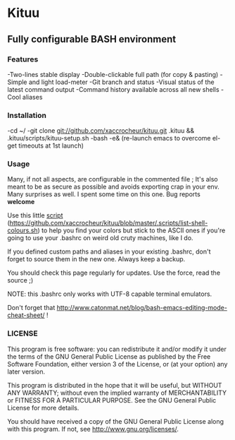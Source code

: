 * Kituu

**  Fully configurable BASH environment

*** Features

    -Two-lines stable display
    -Double-clickable full path (for copy & pasting)
    -Simple and light load-meter
    -Git branch and status
    -Visual status of the latest command output
    -Command history available across all new shells
    -Cool aliases

*** Installation
    -cd ~/
    -git clone git://github.com/xaccrocheur/kituu.git .kituu && .kituu/scripts/kituu-setup.sh
    -bash
    -e& (re-launch emacs to overcome el-get timeouts at 1st launch)

*** Usage
    Many, if not all aspects, are configurable in the commented file ; It's also meant to be as secure as possible and avoids exporting crap in your env. Many surprises as well. I spent some time on this one. Bug reports *welcome*

    Use this little [[file:scripts/list-shell-colours.sh][script]] (https://github.com/xaccrocheur/kituu/blob/master/.scripts/list-shell-colours.sh) to help you find your colors but stick to the ASCII ones if you're going to use your .bashrc on weird old cruty machines, like I do.

    If you defined custom paths and aliases in your existing .bashrc, don't forget to source them in the new one. Always keep a backup.

    You should check this page regularly for updates. Use the force, read the source ;)

    NOTE: this .bashrc only works with UTF-8 capable terminal emulators.

    Don't forget that http://www.catonmat.net/blog/bash-emacs-editing-mode-cheat-sheet/ !

*** LICENSE
    This program is free software: you can redistribute it and/or modify
    it under the terms of the GNU General Public License as published by
    the Free Software Foundation, either version 3 of the License, or
    (at your option) any later version.

    This program is distributed in the hope that it will be useful,
    but WITHOUT ANY WARRANTY; without even the implied warranty of
    MERCHANTABILITY or FITNESS FOR A PARTICULAR PURPOSE.  See the
    GNU General Public License for more details.

    You should have received a copy of the GNU General Public License
    along with this program.  If not, see <http://www.gnu.org/licenses/>.
